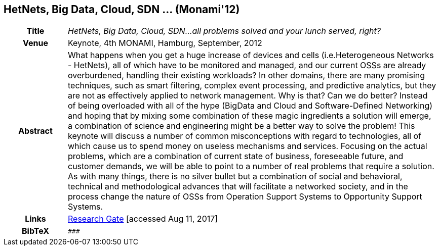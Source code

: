 == HetNets, Big Data, Cloud, SDN ... (Monami'12)

[width="100%",cols="15%,90%"]
|===

h| Title
e| HetNets, Big Data, Cloud, SDN...all problems solved and your lunch served, right?

h| Venue
| Keynote, 4th MONAMI, Hamburg, September, 2012

h| Abstract
| What happens when you get a huge increase of devices and cells (i.e.Heterogeneous Networks - HetNets), all of which have to be monitored and managed, and our current OSSs are already overburdened, handling their existing workloads? In other domains, there are many promising techniques, such as smart filtering, complex event processing, and predictive analytics, but they are not as effectively applied to network management. Why is that? Can we do better? Instead of being overloaded with all of the hype (BigData and Cloud and Software-Defined Networking) and hoping that by mixing some combination of these magic ingredients a solution will emerge, a combination of science and engineering might be a better way to solve the problem! This keynote will discuss a number of common misconceptions with regard to technologies, all of which cause us to spend money on useless mechanisms and services. Focusing on the actual problems, which are a combination of current state of business, foreseeable future, and customer demands, we will be able to point to a number of real problems that require a solution. As with many things, there is no silver bullet but a combination of social and behavioral, technical and methodological advances that will facilitate a networked society, and in the process change the nature of OSSs from Operation Support Systems to Opportunity Support Systems.

h| Links
| link:https://www.researchgate.net/publication/279527537_HetNets_Big_Data_Cloud_SDNall_problems_solved_and_your_lunch_served_right[Research Gate] [accessed Aug 11, 2017]

h| BibTeX
a|
[source,bibtex]
----
###
----

|===


